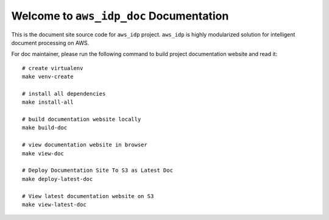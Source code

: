 Welcome to ``aws_idp_doc`` Documentation
==============================================================================
This is the document site source code for ``aws_idp`` project. ``aws_idp`` is highly modularized solution for intelligent document processing on AWS.

For doc maintainer, please run the following command to build project documentation website and read it::

    # create virtualenv
    make venv-create

    # install all dependencies
    make install-all

    # build documentation website locally
    make build-doc

    # view documentation website in browser
    make view-doc

    # Deploy Documentation Site To S3 as Latest Doc
    make deploy-latest-doc

    # View latest documentation website on S3
    make view-latest-doc


